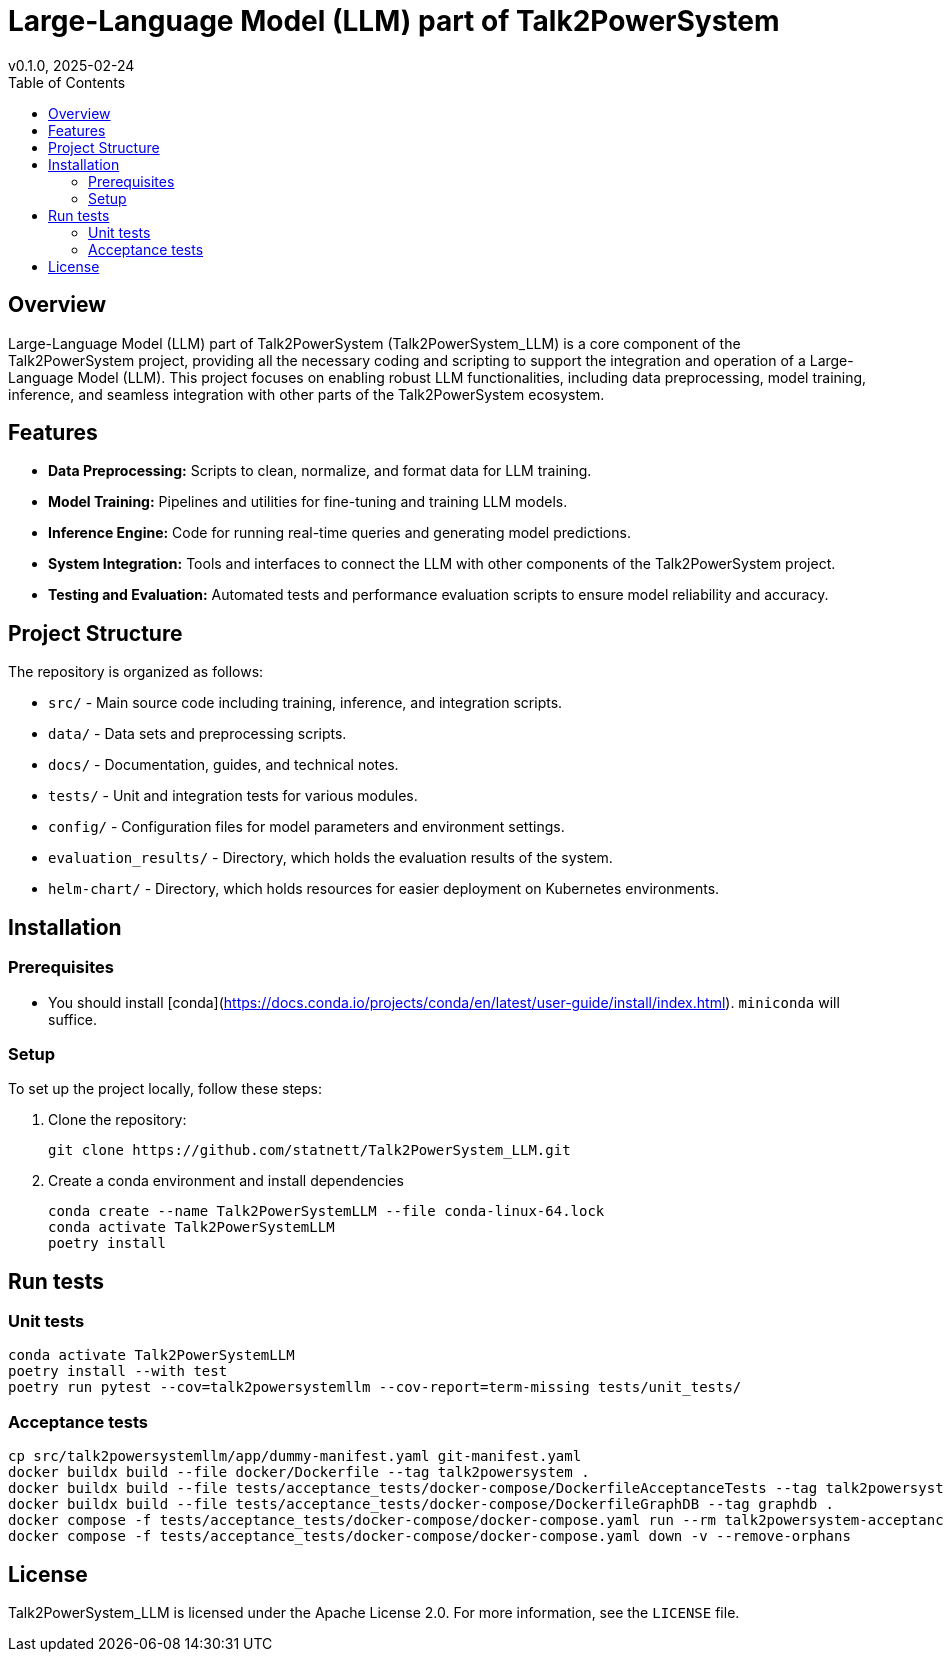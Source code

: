 = Large-Language Model (LLM) part of Talk2PowerSystem
v0.1.0, 2025-02-24
:toc:
:toclevels: 2

== Overview

Large-Language Model (LLM) part of Talk2PowerSystem (Talk2PowerSystem_LLM) is a core component of the Talk2PowerSystem
project, providing all the necessary coding and scripting to support the integration and operation of a Large-Language
Model (LLM). This project focuses on enabling robust LLM functionalities, including data preprocessing, model training,
inference, and seamless integration with other parts of the Talk2PowerSystem ecosystem.

== Features

* **Data Preprocessing:**  
  Scripts to clean, normalize, and format data for LLM training.

* **Model Training:**  
  Pipelines and utilities for fine-tuning and training LLM models.

* **Inference Engine:**  
  Code for running real-time queries and generating model predictions.

* **System Integration:**  
  Tools and interfaces to connect the LLM with other components of the Talk2PowerSystem project.

* **Testing and Evaluation:**  
  Automated tests and performance evaluation scripts to ensure model reliability and accuracy.

== Project Structure

The repository is organized as follows:

* `src/` - Main source code including training, inference, and integration scripts.
* `data/` - Data sets and preprocessing scripts.
* `docs/` - Documentation, guides, and technical notes.
* `tests/` - Unit and integration tests for various modules.
* `config/` - Configuration files for model parameters and environment settings.
* `evaluation_results/` - Directory, which holds the evaluation results of the system.
* `helm-chart/` - Directory, which holds resources for easier deployment on Kubernetes environments.

== Installation

=== Prerequisites

* You should install [conda](https://docs.conda.io/projects/conda/en/latest/user-guide/install/index.html). `miniconda`
will suffice.

=== Setup

To set up the project locally, follow these steps:

1. Clone the repository:
+
[,bash]
----
git clone https://github.com/statnett/Talk2PowerSystem_LLM.git
----

2. Create a conda environment and install dependencies
+
[,bash]
----
conda create --name Talk2PowerSystemLLM --file conda-linux-64.lock
conda activate Talk2PowerSystemLLM
poetry install
----

== Run tests

=== Unit tests
[,bash]
----
conda activate Talk2PowerSystemLLM
poetry install --with test
poetry run pytest --cov=talk2powersystemllm --cov-report=term-missing tests/unit_tests/
----

=== Acceptance tests
[,bash]
----
cp src/talk2powersystemllm/app/dummy-manifest.yaml git-manifest.yaml
docker buildx build --file docker/Dockerfile --tag talk2powersystem .
docker buildx build --file tests/acceptance_tests/docker-compose/DockerfileAcceptanceTests --tag talk2powersystem-acceptance-tests .
docker buildx build --file tests/acceptance_tests/docker-compose/DockerfileGraphDB --tag graphdb .
docker compose -f tests/acceptance_tests/docker-compose/docker-compose.yaml run --rm talk2powersystem-acceptance-tests poetry run pytest tests/acceptance_tests/
docker compose -f tests/acceptance_tests/docker-compose/docker-compose.yaml down -v --remove-orphans
----

== License

Talk2PowerSystem_LLM is licensed under the Apache License 2.0. For more information, see the `LICENSE` file.

